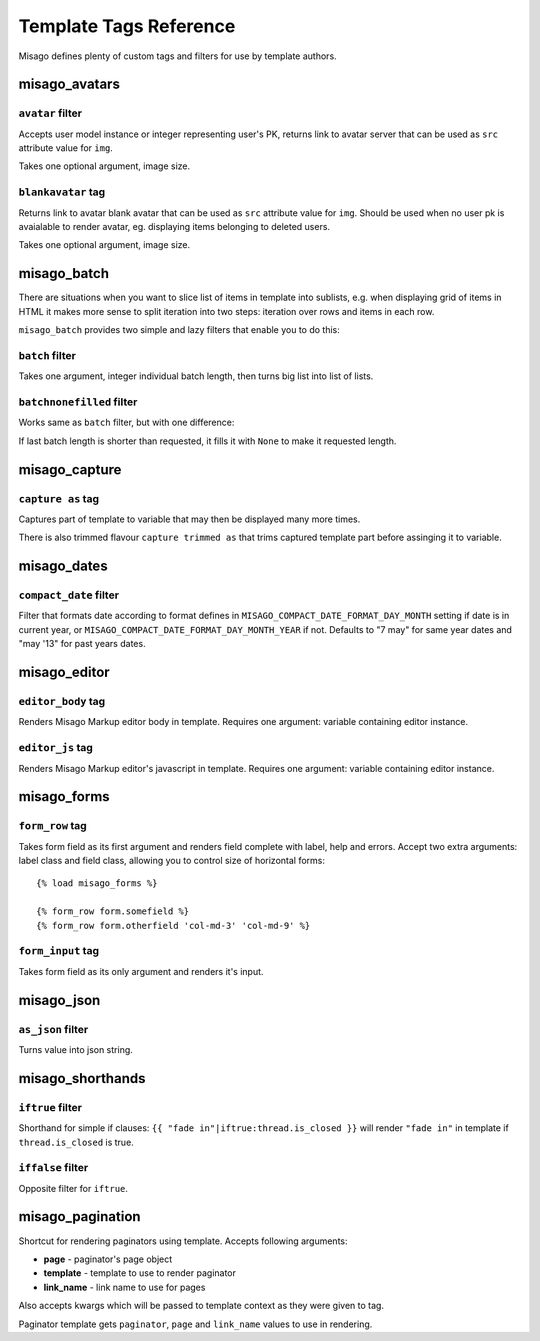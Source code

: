 =======================
Template Tags Reference
=======================

Misago defines plenty of custom tags and filters for use by template authors.


misago_avatars
==============

``avatar`` filter
-----------------

Accepts user model instance or integer representing user's PK, returns link to avatar server that can be used as ``src`` attribute value for ``img``.

Takes one optional argument, image size.


``blankavatar`` tag
-------------------

Returns link to avatar blank avatar that can be used as ``src`` attribute value for ``img``. Should be used when no user pk is avaialable to render avatar, eg. displaying items belonging to deleted users.

Takes one optional argument, image size.


misago_batch
============

There are situations when you want to slice list of items in template into sublists, e.g. when displaying grid of items in HTML it makes more sense to split iteration into two steps: iteration over rows and items in each row.

``misago_batch`` provides two simple and lazy filters that enable you to do this:


``batch`` filter
----------------

Takes one argument, integer individual batch length, then turns big list into list of lists.


``batchnonefilled`` filter
----------------

Works same as ``batch`` filter, but with one difference:

If last batch length is shorter than requested, it fills it with ``None`` to make it requested length.


misago_capture
==============

``capture as`` tag
------------------

Captures part of template to variable that may then be displayed many more times.

There is also trimmed flavour ``capture trimmed as`` that trims captured template part before assinging it to variable.


misago_dates
============

``compact_date`` filter
-----------------------

Filter that formats date according to format defines in ``MISAGO_COMPACT_DATE_FORMAT_DAY_MONTH`` setting if date is in current year, or ``MISAGO_COMPACT_DATE_FORMAT_DAY_MONTH_YEAR`` if not. Defaults to "7 may" for same year dates and "may '13" for past years dates.


misago_editor
=============

``editor_body`` tag
-------------------

Renders Misago Markup editor body in template. Requires one argument: variable containing editor instance.


``editor_js`` tag
-----------------

Renders Misago Markup editor's javascript in template. Requires one argument: variable containing editor instance.


misago_forms
============

``form_row`` tag
----------------

Takes form field as its first argument and renders field complete with label, help and errors. Accept two extra arguments: label class and field class, allowing you to control size of horizontal forms::


    {% load misago_forms %}

    {% form_row form.somefield %}
    {% form_row form.otherfield 'col-md-3' 'col-md-9' %}


``form_input`` tag
------------------

Takes form field as its only argument and renders it's input.


misago_json
============

``as_json`` filter
------------------

Turns value into json string.


misago_shorthands
=================

``iftrue`` filter
-----------------

Shorthand for simple if clauses: ``{{ "fade in"|iftrue:thread.is_closed }}`` will render ``"fade in"`` in template if ``thread.is_closed`` is true.


``iffalse`` filter
-----------------

Opposite filter for ``iftrue``.


misago_pagination
=================

Shortcut for rendering paginators using template. Accepts following arguments:

* **page** - paginator's page object
* **template** - template to use to render paginator
* **link_name** - link name to use for pages

Also accepts kwargs which will be passed to template context as they were given to tag.

Paginator template gets ``paginator``, ``page`` and ``link_name`` values to use in rendering.
